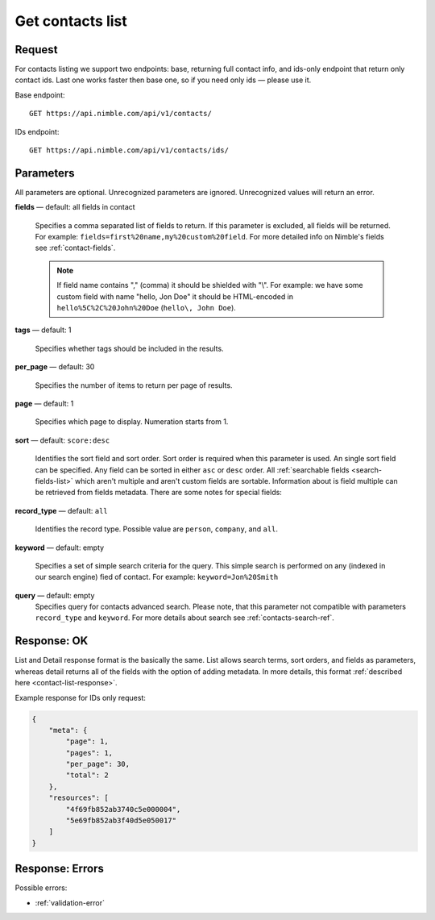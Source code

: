 .. _contacts-list-api:

=================
Get contacts list
=================

Request 
-------
For contacts listing we support two endpoints: base, returning full contact info, and ids-only endpoint that return only contact ids. Last one works faster then base one, so if you need only ids — please use it. 

Base endpoint::

    GET https://api.nimble.com/api/v1/contacts/
    
IDs endpoint::

    GET https://api.nimble.com/api/v1/contacts/ids/


Parameters
----------

All parameters are optional. Unrecognized parameters are ignored. Unrecognized values will return an error.

**fields** — default: all fields in contact

  Specifies a comma separated list of fields to return. If this parameter is excluded, all fields will be returned. 
  For example: ``fields=first%20name,my%20custom%20field``. For more detailed info on Nimble's fields see :ref:`contact-fields`.

  .. note:: 
    If field name contains "," (comma) it should be shielded with "\\". For example: we have some custom field with name 
    "hello, Jon Doe" it should be HTML-encoded in ``hello%5C%2C%20John%20Doe`` (``hello\, John Doe``).

**tags** — default: 1

  Specifies whether tags should be included in the results. 


**per_page** — default: 30

  Specifies the number of items to return per page of results.

**page** — default: 1

  Specifies which page to display. Numeration starts from 1. 

.. _contact_list_sorting:
**sort** — default: ``score:desc``

  Identifies the sort field and sort order. Sort order is required when this parameter is used. 
  An single sort field can be specified. Any field can be sorted in either ``asc`` or ``desc`` order.
  All :ref:`searchable fields <search-fields-list>` which aren't multiple  and aren't custom fields are sortable.
  Information about is field multiple can be retrieved from fields metadata. There are some notes for special fields:


.. list-table:: Exceptions
   :widths: 5 15
   :header-rows: 1
   
   * - Name
     - Meaning
     - Note
   * - recently viewed
     - sorts by user's recently viewed contacts
     - When sorting by recently viewed, these parameters are disabled: **keyword**, **record type**, **page** and
       **per_page**. Nimble stores only the 30 most recently viewed records.
   * - score
     - sorts by relevance to search request
     - This sorting only have sense when you are performing search request with
       :ref:`contains <advanced_search_contain_occurrence>` type of occurrence.

**record_type** — default: ``all``

  Identifies the record type. Possible value are ``person``, ``company``, and ``all``.

**keyword** — default: empty

  Specifies a set of simple search criteria for the query. This simple search is performed on any (indexed in our search engine) fied of contact. For example: ``keyword=Jon%20Smith``
  
**query** — default: empty
  Specifies query for contacts advanced search. Please note, that this parameter not compatible with parameters ``record_type`` and ``keyword``. For more details about search see :ref:`contacts-search-ref`.

Response: OK
------------

List and Detail response format is the basically the same. List allows search terms, sort orders, and fields as parameters, whereas detail returns all of the fields with the option of adding metadata. In more details, this format :ref:`described here <contact-list-response>`.

Example response for IDs only request:

.. code-block:: javascript

    {
        "meta": {
            "page": 1,
            "pages": 1,
            "per_page": 30,
            "total": 2
        },
        "resources": [
            "4f69fb852ab3740c5e000004",
            "5e69fb852ab3f40d5e050017"
        ]
    }


Response: Errors
----------------
Possible errors:

* :ref:`validation-error`
